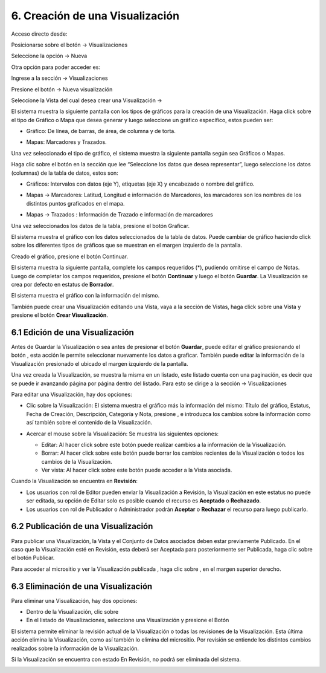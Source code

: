 6. Creación de una Visualización
================================
Acceso directo desde:

Posicionarse sobre el botón → Visualizaciones

Seleccione la opción → Nueva

.. image:: ../_static/images/img045.png

Otra opción para poder acceder es:

Ingrese a la sección → Visualizaciones

.. image:: ../_static/images/img046.png

Presione el botón → Nueva visualización

Seleccione la Vista del cual desea crear una Visualización →

.. image:: ../_static/images/img047.png

El sistema muestra la siguiente pantalla con los tipos de gráficos para la creación de una Visualización. Haga click sobre el tipo de Gráfico o Mapa que desea generar y luego seleccione un gráfico específico, estos pueden ser:

+ Gráfico: De línea, de barras, de área, de columna y de torta.

  .. image:: ../_static/images/img048.png

+ Mapas: Marcadores y Trazados.

.. image:: ../_static/images/img049.png

Una vez seleccionado el tipo de gráfico, el sistema muestra la siguiente pantalla según sea Gráficos o Mapas.

.. image:: ../_static/images/img050.png
.. image:: ../_static/images/img051.png


Haga clic sobre el botón |icono-mas| en la sección que lee “Seleccione los datos que desea representar”, luego seleccione los datos (columnas) de la tabla de datos, estos son:

+ Gráficos: Intervalos con datos (eje Y), etiquetas (eje X) y encabezado o nombre del gráfico.

  .. image:: ../_static/images/img052.png

+ Mapas → Marcadores: Latitud, Longitud e información de Marcadores, los marcadores son los nombres de los distintos puntos graficados en el
  mapa.

  .. image:: ../_static/images/img053.png

+ Mapas → Trazados : Información de Trazado e información de marcadores

  .. image:: ../_static/images/img054.png

Una vez seleccionados los datos de la tabla, presione el botón Graficar.

El sistema muestra el gráfico con los datos seleccionados de la tabla de datos. Puede cambiar de gráfico haciendo click sobre los diferentes tipos de gráficos que se muestran en el margen izquierdo de la pantalla.

.. image:: ../_static/images/img055.png
.. image:: ../_static/images/img056.png

Creado el gráfico, presione el botón Continuar.

El sistema muestra la siguiente pantalla, complete los campos requeridos (*), pudiendo omitirse el campo de Notas. Luego de completar los campos requeridos, presione el botón **Continuar** y luego el botón **Guardar**. La Visualización se crea por defecto en estatus de **Borrador**. 

.. image:: ../_static/images/img057.png

El sistema muestra el gráfico con la información del mismo.

.. image:: ../_static/images/img058.png
.. image:: ../_static/images/img059.png

También puede crear una Visualización editando una Vista, vaya a la sección de Vistas, haga click sobre una Vista y presione el botón **Crear Visualización**.


6.1 Edición de una Visualización
--------------------------------
Antes de Guardar la Visualización o sea antes de presionar el botón **Guardar**, puede editar el gráfico presionando el botón |icono-editar-2|, esta acción le permite seleccionar nuevamente los datos a graficar. También puede editar la información de la Visualización presionado el |icono-editar-2| ubicado el margen izquierdo de la pantalla.

.. image:: ../_static/images/img060.png

Una vez creada la Visualización, se muestra la misma en un listado, este listado cuenta con una paginación, es decir que se puede ir avanzando página por página dentro del listado. Para esto se dirige a la sección → Visualizaciones

.. image:: ../_static/images/img061.png

Para editar una Visualización, hay dos opciones:

+ Clic sobre la Visualización: El sistema muestra el gráfico más la información del mismo: Título del gráfico, Estatus, Fecha de Creación, Descripción, Categoría y Nota, presione |icono-editar| , e introduzca los cambios sobre la información como así también sobre el contenido de la Visualización.

  .. image:: ../_static/images/img062.png

+ Acercar el mouse sobre la Visualización: Se muestra las siguientes opciones:

  .. image:: ../_static/images/img063.png


  + Editar: Al hacer click sobre este botón puede realizar cambios a la información de la Visualización.
  + Borrar: Al hacer click sobre este botón puede borrar los cambios recientes de la Visualización o todos los cambios de la Visualización.
  + Ver vista: Al hacer click sobre este botón puede acceder a la Vista asociada.

Cuando la Visualización se encuentra en **Revisión**:

+ Los usuarios con rol de Editor pueden enviar la Visualización a Revisión, la Visualización en este estatus no puede ser editada, su opción de Editar solo es posible cuando el recurso es **Aceptado** o **Rechazado**.
+ Los usuarios con rol de Publicador o Administrador podrán **Aceptar** o **Rechazar** el recurso para luego publicarlo.

.. image:: ../_static/images/img064.png

6.2 Publicación de una Visualización
------------------------------------
Para publicar una Visualización, la Vista y el Conjunto de Datos asociados deben estar previamente Publicado. En el caso que la Visualización esté en Revisión, esta deberá ser Aceptada para posteriormente ser Publicada, haga clic sobre el botón Publicar.

.. image:: ../_static/images/image56.png
.. image:: ../_static/images/image59.png

Para acceder al micrositio y ver la Visualización publicada |image60|, haga clic sobre |image07| , en el margen superior derecho.

.. image:: ../_static/images/image55.png

6.3 Eliminación de una Visualización
------------------------------------
Para eliminar una Visualización, hay dos opciones:

+ Dentro de la Visualización, clic sobre |image09|

+ En el listado de Visualizaciones, seleccione una Visualización y presione el Botón |image41|

.. image:: ../_static/images/image56.png
.. image:: ../_static/images/image57.png


El sistema permite eliminar la revisión actual de la Visualización o todas las revisiones de la Visualización. Esta última acción elimina la Visualización, como así también lo elimina del micrositio. Por revisión se entiende los distintos cambios realizados sobre la información de la Visualización.

.. image:: ../_static/images/image58.png

Si la Visualización se encuentra con estado En Revisión, no podrá ser eliminada del sistema.

.. image:: ../_static/images/image51.png

.. |image07| image:: ../_static/images/image07.png
.. |image09| image:: ../_static/images/image09.png
.. |icono-editar| image:: ../_static/images/icono-editar.png
.. |icono-mas| image:: ../_static/images/icono-mas.png
.. |image41| image:: ../_static/images/image41.png
.. |image46| image:: ../_static/images/image46.png
.. |image47| image:: ../_static/images/image47.png
.. |image60| image:: ../_static/images/image60.png
.. |icono-editar-2| image:: ../_static/images/icono-editar-2.png
.. |image103| image:: ../_static/images/image103.png
